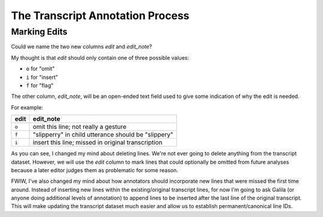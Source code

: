 
*********************************
The Transcript Annotation Process
*********************************


Marking Edits
=============

Could we name the two new columns *edit* and *edit_note*?

My thought is that *edit* should only contain one of three possible values:

* ``o`` for "omit"
* ``i`` for "insert"
* ``f`` for "flag"

The other column, *edit_note*, will be an open-ended text field used to give
some indication of why the edit is needed. 

For example:

=====  ====================================================
edit   edit_note
=====  ====================================================
``o``  omit this line; not really a gesture
``f``  "slipperry" in child utterance should be "slippery"
``i``  insert this line; missed in original transcription
=====  ====================================================


As you can see, I changed my mind about deleting lines. We're not ever going to
delete anything from the transcript dataset. However, we will use the *edit*
column to mark lines that could optionally be omitted from future analyses
because a later editor judges them as problematic for some reason.

FWIW, I've also changed my mind about how annotators should incorporate new lines that were missed the first time around. Instead of inserting new lines within the existing/original transcript lines, for now I'm going to ask Galila (or anyone doing additional levels of annotation) to append lines to be inserted after the last line of the original transcript. This will make updating the transcript dataset much easier and allow us to establish permanent/canonical line IDs.
